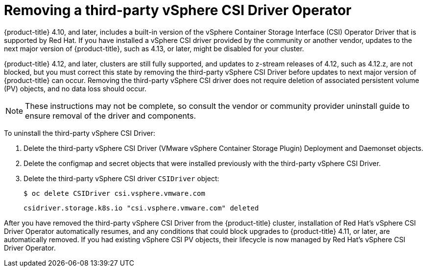 // Module included in the following assemblies:
//
// persistent-storage-csi-vsphere.adoc
//

:_mod-docs-content-type: CONCEPT
[id="persistent-storage-csi-vsphere-install-issues_{context}"]
= Removing a third-party vSphere CSI Driver Operator

{product-title} 4.10, and later, includes a built-in version of the vSphere Container Storage Interface (CSI) Operator Driver that is supported by Red Hat. If you have installed a vSphere CSI driver provided by the community or another vendor, updates to the next major version of {product-title}, such as 4.13, or later, might be disabled for your cluster.

{product-title} 4.12, and later, clusters are still fully supported, and updates to z-stream releases of 4.12, such as 4.12.z, are not blocked, but you must correct this state by removing the third-party vSphere CSI Driver before updates to next major version of {product-title} can occur. Removing the third-party vSphere CSI driver does not require deletion of associated persistent volume (PV) objects, and no data loss should occur.

[NOTE]
====
These instructions may not be complete, so consult the vendor or community provider uninstall guide to ensure removal of the driver and components.
====

To uninstall the third-party vSphere CSI Driver:

. Delete the third-party vSphere CSI Driver (VMware vSphere Container Storage Plugin) Deployment and Daemonset objects.
. Delete the configmap and secret objects that were installed previously with the third-party vSphere CSI Driver.
. Delete the third-party vSphere CSI driver `CSIDriver` object:
+
[source,terminal]
----
$ oc delete CSIDriver csi.vsphere.vmware.com
----
+
[source,terminal]
----
csidriver.storage.k8s.io "csi.vsphere.vmware.com" deleted
----

After you have removed the third-party vSphere CSI Driver from the {product-title} cluster, installation of Red Hat's vSphere CSI Driver Operator automatically resumes, and any conditions that could block upgrades to {product-title} 4.11, or later, are automatically removed. If you had existing vSphere CSI PV objects, their lifecycle is now managed by Red Hat's vSphere CSI Driver Operator.
